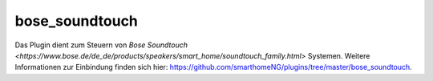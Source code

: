 .. index:: Plugins; bose_soundtouch
.. index:: bose_soundtouch

bose_soundtouch
########

Das Plugin dient zum Steuern von `Bose Soundtouch <https://www.bose.de/de_de/products/speakers/smart_home/soundtouch_family.html>` Systemen. Weitere Informationen zur Einbindung finden sich hier: https://github.com/smarthomeNG/plugins/tree/master/bose_soundtouch.